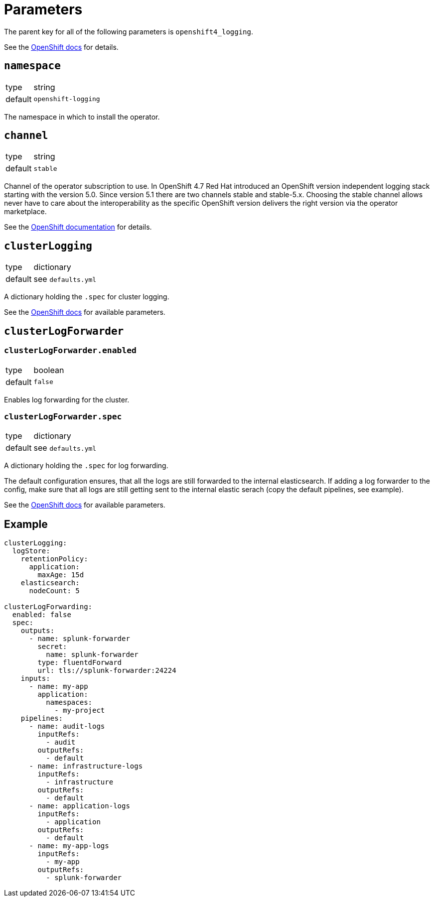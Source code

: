 = Parameters

The parent key for all of the following parameters is `openshift4_logging`.

See the https://docs.openshift.com/container-platform/latest/logging/cluster-logging-deploying.html#cluster-logging-deploy-cli_cluster-logging-deploying[OpenShift docs] for details.


== `namespace`

[horizontal]
type:: string
default:: `openshift-logging`

The namespace in which to install the operator.


== `channel`

[horizontal]
type:: string
default:: `stable`

Channel of the operator subscription to use.
In OpenShift 4.7 Red Hat introduced an OpenShift version independent logging stack starting with the version 5.0.
Since version 5.1 there are two channels stable and stable-5.x.
Choosing the stable channel allows never have to care about the interoperability as the specific OpenShift version delivers the right version via the operator marketplace.

See the https://docs.openshift.com/container-platform/latest/logging/cluster-logging-deploying.html#cluster-logging-deploy-cli_cluster-logging-deploying[OpenShift documentation] for details.


== `clusterLogging`

[horizontal]
type:: dictionary
default:: see `defaults.yml`

A dictionary holding the `.spec` for cluster logging.

See the https://docs.openshift.com/container-platform/latest/logging/config/cluster-logging-configuring-cr.html[OpenShift docs] for available parameters.


== `clusterLogForwarder`

=== `clusterLogForwarder.enabled`

[horizontal]
type:: boolean
default:: `false`

Enables log forwarding for the cluster.

=== `clusterLogForwarder.spec`

[horizontal]
type:: dictionary
default:: see `defaults.yml`

A dictionary holding the `.spec` for log forwarding.

The default configuration ensures, that all the logs are still forwarded to the internal elasticsearch. If adding a log forwarder to the config, make sure that all logs are still getting sent to the internal elastic serach (copy the default pipelines, see example).

See the https://docs.openshift.com/container-platform/latest/logging/cluster-logging-external.html[OpenShift docs] for available parameters.


== Example

[source,yaml]
----
clusterLogging:
  logStore:
    retentionPolicy:
      application:
        maxAge: 15d
    elasticsearch:
      nodeCount: 5

clusterLogForwarding:
  enabled: false
  spec:
    outputs:
      - name: splunk-forwarder
        secret:
          name: splunk-forwarder
        type: fluentdForward
        url: tls://splunk-forwarder:24224
    inputs:
      - name: my-app
        application:
          namespaces:
            - my-project
    pipelines:
      - name: audit-logs
        inputRefs:
          - audit
        outputRefs:
          - default
      - name: infrastructure-logs
        inputRefs:
          - infrastructure
        outputRefs:
          - default
      - name: application-logs
        inputRefs:
          - application
        outputRefs:
          - default
      - name: my-app-logs
        inputRefs:
          - my-app
        outputRefs:
          - splunk-forwarder
----
